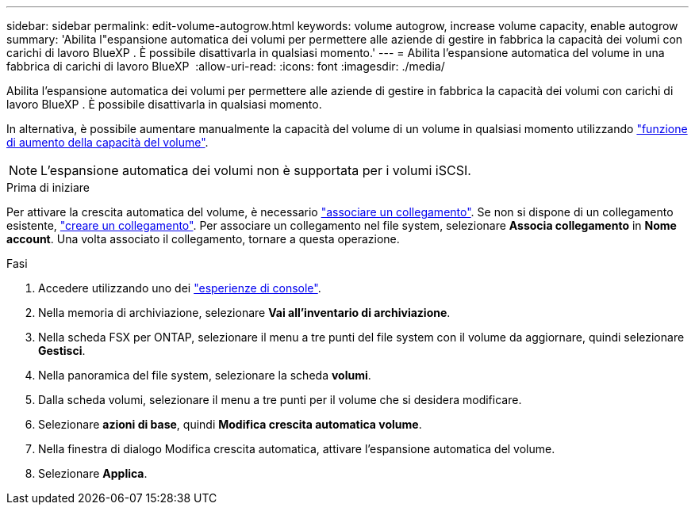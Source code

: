 ---
sidebar: sidebar 
permalink: edit-volume-autogrow.html 
keywords: volume autogrow, increase volume capacity, enable autogrow 
summary: 'Abilita l"espansione automatica dei volumi per permettere alle aziende di gestire in fabbrica la capacità dei volumi con carichi di lavoro BlueXP . È possibile disattivarla in qualsiasi momento.' 
---
= Abilita l'espansione automatica del volume in una fabbrica di carichi di lavoro BlueXP 
:allow-uri-read: 
:icons: font
:imagesdir: ./media/


[role="lead"]
Abilita l'espansione automatica dei volumi per permettere alle aziende di gestire in fabbrica la capacità dei volumi con carichi di lavoro BlueXP . È possibile disattivarla in qualsiasi momento.

In alternativa, è possibile aumentare manualmente la capacità del volume di un volume in qualsiasi momento utilizzando link:increase-volume-capacity.html["funzione di aumento della capacità del volume"].


NOTE: L'espansione automatica dei volumi non è supportata per i volumi iSCSI.

.Prima di iniziare
Per attivare la crescita automatica del volume, è necessario link:manage-links.html["associare un collegamento"]. Se non si dispone di un collegamento esistente, link:create-link.html["creare un collegamento"]. Per associare un collegamento nel file system, selezionare *Associa collegamento* in *Nome account*. Una volta associato il collegamento, tornare a questa operazione.

.Fasi
. Accedere utilizzando uno dei link:https://docs.netapp.com/us-en/workload-setup-admin/console-experiences.html["esperienze di console"^].
. Nella memoria di archiviazione, selezionare *Vai all'inventario di archiviazione*.
. Nella scheda FSX per ONTAP, selezionare il menu a tre punti del file system con il volume da aggiornare, quindi selezionare *Gestisci*.
. Nella panoramica del file system, selezionare la scheda *volumi*.
. Dalla scheda volumi, selezionare il menu a tre punti per il volume che si desidera modificare.
. Selezionare *azioni di base*, quindi *Modifica crescita automatica volume*.
. Nella finestra di dialogo Modifica crescita automatica, attivare l'espansione automatica del volume.
. Selezionare *Applica*.

